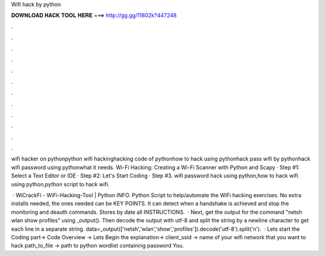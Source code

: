 Wifi hack by python



𝐃𝐎𝐖𝐍𝐋𝐎𝐀𝐃 𝐇𝐀𝐂𝐊 𝐓𝐎𝐎𝐋 𝐇𝐄𝐑𝐄 ===> http://gg.gg/11802k?447248



.



.



.



.



.



.



.



.



.



.



.



.

wifi hacker on pythonpython wifi hackinghacking code of pythonhow to hack using pythonhack pass wifi by pythonhack wifi password using pythonwhat it needs. Wi-Fi Hacking: Creating a Wi-Fi Scanner with Python and Scapy · Step #1: Select a Text Editor or IDE · Step #2: Let's Start Coding · Step #3. wifi password hack using python,how to hack wifi using python,python script to hack wifi.

 · WiCrackFi - WiFi-Hacking-Tool | Python INFO. Python Script to help/automate the WiFi hacking exercises. No extra installs needed, the ones needed can be KEY POINTS. It can detect when a handshake is achieved and stop the monitoring and deauth commands. Stores by date all INSTRUCTIONS.  · Next, get the output for the command "netsh wlan show profiles" using _output(). Then decode the output with utf-8 and split the string by a newline character to get each line in a separate string. data=_output(['netsh','wlan','show','profiles']).decode('utf-8').split('\n').  · Lets start the Coding part→ Code Overview → Lets Begin the explanation→ client_ssid → name of your wifi network that you want to hack path_to_file → path to python wordlist containing password You.
